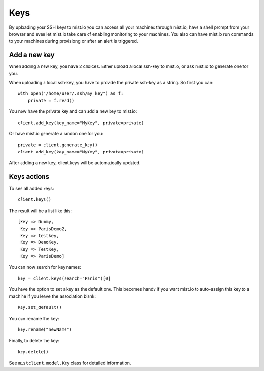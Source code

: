 Keys
****

By uploading your SSH keys to mist.io you can access all your machines through mist.io, have a shell prompt from your browser
and even let mist.io take care of enabling monitoring to your machines. You also can have mist.io run commands to your machines
during provisiong or after an alert is triggered.

Add a new key
=============
When adding a new key, you have 2 choices. Either upload a local ssh-key to mist.io, or ask mist.io to generate one
for you.

When uploading a local ssh-key, you have to provide the private ssh-key as a string. So first you can::

    with open("/home/user/.ssh/my_key") as f:
        private = f.read()

You now have the private key and can add a new key to mist.io::

    client.add_key(key_name="MyKey", private=private)

Or have mist.io generate a randon one for you::

    private = client.generate_key()
    client.add_key(key_name="MyKey", private=private)

After adding a new key, client.keys will be automatically updated.

Keys actions
============
To see all added keys::

    client.keys()

The result will be a list like this::

    [Key => Dummy,
     Key => ParisDemo2,
     Key => testkey,
     Key => DemoKey,
     Key => TestKey,
     Key => ParisDemo]

You can now search for key names::

    key = client.keys(search="Paris")[0]

You have the option to set a key as the default one. This becomes handy if you want mist.io to auto-assign this key to
a machine if you leave the association blank::

    key.set_default()

You can rename the key::

    key.rename("newName")


Finally, to delete the key::

    key.delete()

See ``mistclient.model.Key`` class for detailed information.
